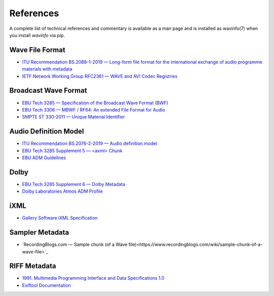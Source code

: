References
==========

A complete list of technical references and commentary is available as a man page
and is installed as wavinfo(7) when you install `wavinfo` via pip.

Wave File Format
----------------

* `ITU Recommendation BS.2088-1-2019 — Long-form file format for the international exchange of audio programme materials with metadata <https://www.itu.int/dms_pubrec/itu-r/rec/bs/R-REC-BS.2088-1-201910-I!!PDF-E.pdf>`_
* `IETF Network Working Group RFC2361 — WAVE and AVI Codec Registries <https://www.rfc-editor.org/rfc/rfc2361>`_

Broadcast Wave Format
---------------------

* `EBU Tech 3285 — Specification of the Broadcast Wave Format (BWF) <https://tech.ebu.ch/docs/tech/tech3285.pdf>`_
* `EBU Tech 3306 — MBWF / RF64: An extended File Format for Audio <https://tech.ebu.ch/docs/tech/tech3306v1_1.pdf>`_
* `SMPTE ST 330-2011 — Unique Material Identifier <https://ieeexplore.ieee.org/document/9787389>`_

Audio Definition Model
----------------------

* `ITU Recommendation BS.2076-2-2019 — Audio definition model <https://www.itu.int/dms_pubrec/itu-r/rec/bs/R-REC-BS.2076-2-201910-I!!PDF-E.pdf>`_
* `EBU Tech 3285 Supplement 5 — <axml> Chunk <https://tech.ebu.ch/docs/tech/tech3285s5.pdf>`_
* `EBU ADM Guidelines <https://adm.ebu.io>`_

Dolby
-----

* `EBU Tech 3285 Supplement 6 — Dolby Metadata <https://tech.ebu.ch/docs/tech/tech3285s6.pdf>`_
* `Dolby Laboratories Atmos ADM Profile <https://developer.dolby.com/globalassets/documentation/technology/dolby_atmos_master_adm_profile_v1.0.pdf>`_

iXML
----

* `Gallery Software iXML Specification <http://www.gallery.co.uk/ixml/>`_


Sampler Metadata
----------------

* `RecordingBlogs.com — Sample chunk (of a Wave file)<https://www.recordingblogs.com/wiki/sample-chunk-of-a-wave-file>`_

RIFF Metadata
-------------
* `1991. Multimedia Programming Interface and Data Specifications 1.0 <https://www.aelius.com/njh/wavemetatools/doc/riffmci.pdf>`_
* `Exiftool Documentation <https://exiftool.org/TagNames/RIFF.html#Info_docs>`_

